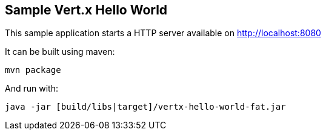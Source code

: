 == Sample Vert.x Hello World

This sample application starts a HTTP server available on http://localhost:8080

It can be built using maven:

----
mvn package
----

And run with:

----
java -jar [build/libs|target]/vertx-hello-world-fat.jar
----
